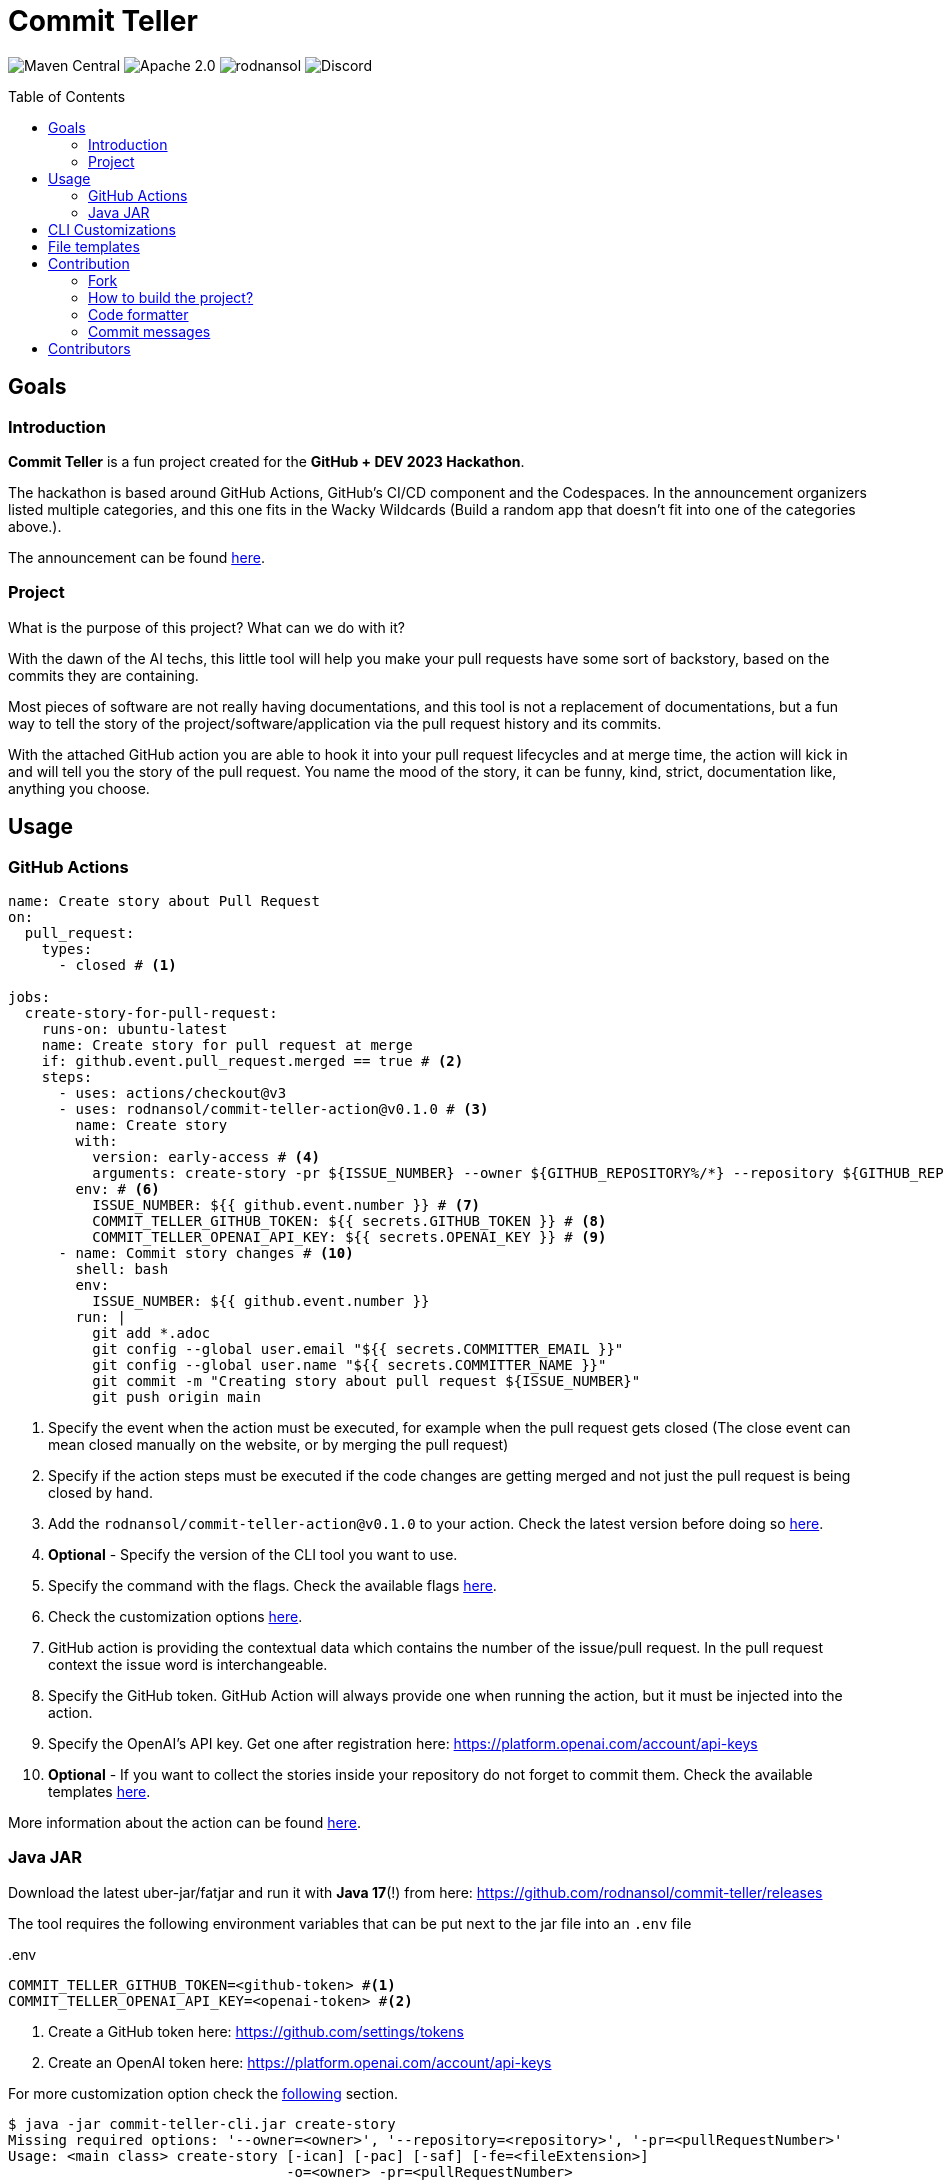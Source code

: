 = Commit Teller
ifndef::env-github[]
:icons: font
endif::[]
ifdef::env-github[]
:caution-caption: :fire:
:important-caption: :exclamation:
:note-caption: :paperclip:
:tip-caption: :bulb:
:warning-caption: :warning:
endif::[]
:toc:
:toc-placement!:
:toclevels: 4
:action-version: 0.1.0

[.text-center]
image:https://img.shields.io/maven-central/v/org.rodnansol/commit-teller.svg[Maven Central]
image:https://img.shields.io/badge/License-Apache_2.0-blue.svg[Apache 2.0]
image:https://img.shields.io/twitter/url/https/twitter.com/rodnansol.svg?style=social&label=Follow%20%40RodnanSol[]
image:https://dcbadge.vercel.app/api/server/USyh6XUjvP[Discord]

toc::[]

== Goals

=== Introduction

*Commit Teller* is a fun project created for the *GitHub + DEV 2023 Hackathon*.

The hackathon is based around GitHub Actions, GitHub's CI/CD component and the Codespaces. In the announcement organizers listed multiple categories, and this one fits in the Wacky Wildcards (Build a random app that doesn’t fit into one of the categories above.).

The announcement can be found https://dev.to/devteam/announcing-the-github-dev-2023-hackathon-4ocn[here].

=== Project

What is the purpose of this project? What can we do with it?

With the dawn of the AI techs, this little tool will help you make your pull requests have some sort of backstory, based on the commits they are containing.

Most pieces of software are not really having documentations, and this tool is not a replacement of documentations, but a fun way to tell the story of the project/software/application via the pull request history and its commits.

With the attached GitHub action you are able to hook it into your pull request lifecycles and at merge time, the action will kick in and will tell you the story of the pull request. You name the mood of the story, it can be funny, kind, strict, documentation like, anything you choose.

== Usage

=== GitHub Actions

[source,yaml,subs="+attributes"]
----
name: Create story about Pull Request
on:
  pull_request:
    types:
      - closed # <.>

jobs:
  create-story-for-pull-request:
    runs-on: ubuntu-latest
    name: Create story for pull request at merge
    if: github.event.pull_request.merged == true # <.>
    steps:
      - uses: actions/checkout@v3
      - uses: rodnansol/commit-teller-action@v{action-version} # <.>
        name: Create story
        with:
          version: early-access # <.>
          arguments: create-story -pr ${ISSUE_NUMBER} --owner ${GITHUB_REPOSITORY%/*} --repository ${GITHUB_REPOSITORY#*/} --file-extension ADOC -saf=true # <.>
        env: # <.>
          ISSUE_NUMBER: ${{ github.event.number }} # <.>
          COMMIT_TELLER_GITHUB_TOKEN: ${{ secrets.GITHUB_TOKEN }} # <.>
          COMMIT_TELLER_OPENAI_API_KEY: ${{ secrets.OPENAI_KEY }} # <.>
      - name: Commit story changes # <.>
        shell: bash
        env:
          ISSUE_NUMBER: ${{ github.event.number }}
        run: |
          git add *.adoc
          git config --global user.email "${{ secrets.COMMITTER_EMAIL }}"
          git config --global user.name "${{ secrets.COMMITTER_NAME }}"
          git commit -m "Creating story about pull request ${ISSUE_NUMBER}"
          git push origin main

----
<.> Specify the event when the action must be executed, for example when the pull request gets closed (The close event can mean closed manually on the website, or by merging the pull request)
<.> Specify if the action steps must be executed if the code changes are getting merged and not just the pull request is being closed by hand.
<.> Add the `rodnansol/commit-teller-action@v{action-version}` to your action. Check the latest version before doing so https://github.com/rodnansol/commit-teller-action/releases[here].
<.> *Optional* - Specify the version of the CLI tool you want to use.
<.> Specify the command with the flags. Check the available flags <<java-jar,here>>.
<.> Check the customization options <<customizations,here>>.
<.> GitHub action is providing the contextual data which contains the number of the issue/pull request. In the pull request context the issue word is interchangeable.
<.> Specify the GitHub token. GitHub Action will always provide one when running the action, but it must be injected into the action.
<.> Specify the OpenAI's API key. Get one after registration here: https://platform.openai.com/account/api-keys
<.> *Optional* - If you want to collect the stories inside your repository do not forget to commit them. Check the available templates <<file-templates,here>>.

More information about the action can be found https://github.com/rodnansol/commit-teller-action[here].

[#java-jar]
=== Java JAR

Download the latest uber-jar/fatjar and run it with *Java 17*(!) from here: https://github.com/rodnansol/commit-teller/releases

The tool requires the following environment variables that can be put next to the jar file into an `.env` file

..env
[source,dotenv]
----
COMMIT_TELLER_GITHUB_TOKEN=<github-token> #<.>
COMMIT_TELLER_OPENAI_API_KEY=<openai-token> #<.>
----
<.> Create a GitHub token here: https://github.com/settings/tokens
<.> Create an OpenAI token here: https://platform.openai.com/account/api-keys

For more customization option check the <<customizations,following>> section.

[source,bash]
----
$ java -jar commit-teller-cli.jar create-story
Missing required options: '--owner=<owner>', '--repository=<repository>', '-pr=<pullRequestNumber>'
Usage: <main class> create-story [-ican] [-pac] [-saf] [-fe=<fileExtension>]
                                 -o=<owner> -pr=<pullRequestNumber>
                                 -r=<repository>
Creates a story for a given issue/pull request and posts it as a comment.

      -fe, --file-extension=<fileExtension>
                        Extension of the file.
                        Supported formats: MD for Markdown, ADOC for AsciiDoc.
                        Default is Markdown

      -ican, --include-commit-author-names
                        If the commit author names should be included in the
                          prompt for the language processor based text
                          generation.

  -o, --owner=<owner>   Owner GitHub identifier.
                        It can be a standalone user or an organization.

      -pac              Post as comment the result.
      -pr=<pullRequestNumber>
                        Number of the pull request that should be analyzed and
                          commented.
  -r, --repository=<repository>
                        Name of the repository owned by the owner option.
      -saf              Save as file. The

----


[#customizations]
== CLI Customizations

The CLI tool can be customized via environment variables.

Check the available ones:

.Customization options via a .env file next to the jar file
[source,dotenv]
----
COMMIT_TELLER_GITHUB_TOKEN=<github-token> #<.>
COMMIT_TELLER_OPENAI_API_KEY=<openai-token> #<.>

COMMIT_TELLER_OPENAI_MODEL=text-davinci-003 #<.>
COMMIT_TELLER_OPENAI_TEMPERATURE=0.3 #<.>
COMMIT_TELLER_OPENAI_MAX_TOKEN=512 #<.>

COMMIT_TELLER_STORY_TEMPLATE='Write me a story about the following commits. \n #<.>
  The story can be only 512 characters long. \n
  The story should be based on the commit messages, and it should have the following characteristics:'
COMMIT_TELLER_STORY_CHARACTERISTICS='documentation like, funny' #<.>
----
<.> Create a GitHub token here: https://github.com/settings/tokens
<.> Create an OpenAI token here: https://platform.openai.com/account/api-keys
<.> OpenAI's models: https://platform.openai.com/docs/models/model-endpoint-compatibility
<.> Temperature value. More about it here: https://platform.openai.com/docs/api-reference/completions/create#completions/create-temperature
<.> Number of the maximum tokens for the completion response.
<.> The message to be passed to the language processor. It will include the commit messages as a list.
<.> Define the characteristics of the story.

NOTE: The default values are used in the above code section. If you want to override them please use the mentioned keys. These can be overwritten in the GitHub action as well. Check the documentations https://docs.github.com/en/actions/learn-github-actions/variables#using-the-env-context-to-access-environment-variable-values[here].

[#file-templates]
== File templates

The created stories can be saved into a file in two different formats:

- Markdown - _Default_
- AsciiDoc

The file name format is the following: #<pull-request-number> - <pull-request-title>.<extension>

For example, if you have a pull request with the number of 35 and title "feat(core): GitHub and OpenAI integration" the file name will be: *#1 - feat(core): GitHub and OpenAI integration.md*

The templates are simple:

.Markdown
[source,markdown]
----
## <Pull request title>
<Generated story>
----

.AsciiDoc
[source,asciidoc]
----
== <Pull request title>
<Generated story>
----

[NOTE]
At the moment they are not editable/customizable.

== Contribution

=== Fork

Please fork the project if you would like to contribute.

=== How to build the project?

The project requires at least *GraalVM 22.3* / *Java 17*, if SDKMan is installed on your machine `sdk e` command could be used in the terminal to set up the required Java version.

- To build the project just run: `mvn package -Puber-jar`

=== Code formatter

The project contains a `.editorconfig` file, and it should be utilized as well.

During build time Checkstyle checks the conventions.

=== Commit messages

The commit messages are based on the **conventional-commits**, please apply those rules.

Learn more link:https://www.conventionalcommits.org[here].

== Contributors

Check the list of contributors https://github.com/rodnansol/commit-teller/tree/master/CONTRIBUTORS.md[here].

